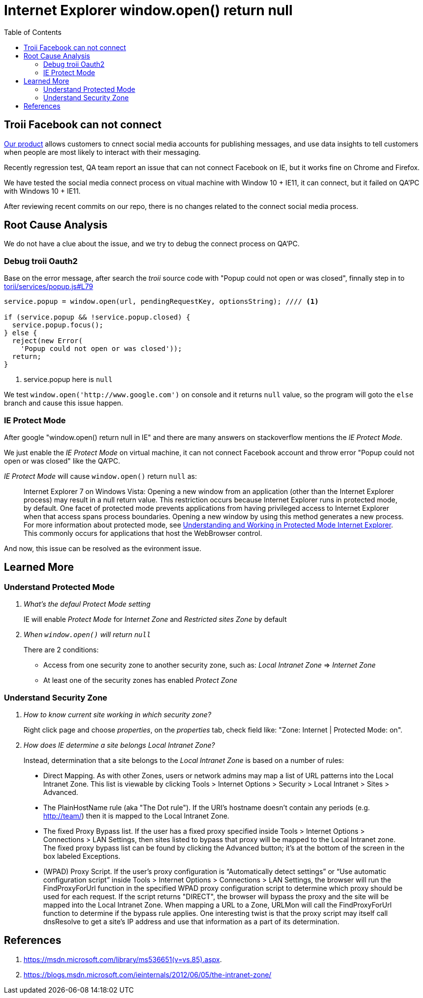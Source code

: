 = Internet Explorer window.open() return null
:toc:
// :hp-image: /covers/cover.png
:hp-tags: IE Protect Mode, Local Interanet Zone, troii, oauth2, Domain
:hp-alt-title: Understand IE Protect Mode & Local Intranet Zone

== Troii Facebook can not connect

http://www.activitycloud.com/target-marketer[Our product] allows customers to cnnect social media accounts for publishing messages, and use data insights to tell customers when people are most likely to interact with their messaging.

Recently regression test, QA team report an issue that can not connect Facebook on IE, but it works fine on Chrome and Firefox.

We have tested the social media connect process on vitual machine with Window 10 + IE11, it can connect, but it failed on QA'PC with Windows 10 + IE11.

After reviewing recent commits on our repo, there is no changes related to the connect social media process.

== Root Cause Analysis

We do not have a clue about the issue, and we try to debug the connect process on QA'PC.

=== Debug troii Oauth2

Base on the error message, after search the _troii_ source code with "Popup could not open or was closed", finnally step in to  https://github.com/Vestorly/torii/blob/0.6.1/lib/torii/services/popup.js#L79[torii/services/popup.js#L79]

[source,javascript]
----
service.popup = window.open(url, pendingRequestKey, optionsString); //// <1>

if (service.popup && !service.popup.closed) {
  service.popup.focus();
} else {
  reject(new Error(
    'Popup could not open or was closed'));
  return;
}
----
<1> service.popup here is `null`

We test `window.open('http://www.google.com')` on console and it returns `null` value, so the program will goto the `else` branch and cause this issue happen.


=== IE Protect Mode

After google "window.open() return null in IE" and there are many answers on stackoverflow mentions the _IE Protect Mode_.

We just enable the _IE Protect Mode_ on virtual machine, it can not connect Facebook account and throw error "Popup could not open or was closed" like the QA'PC.

_IE Protect Mode_ will cause `window.open()` return `null` as:

[quote]
____
Internet Explorer 7 on Windows Vista: Opening a new window from an application (other than the Internet Explorer process) may result in a null return value. This restriction occurs because Internet Explorer runs in protected mode, by default. One facet of protected mode prevents applications from having privileged access to Internet Explorer when that access spans process boundaries. Opening a new window by using this method generates a new process. For more information about protected mode, see https://msdn.microsoft.com/zh-cn/library/bb250462(v=vs.85).aspx[Understanding and Working in Protected Mode Internet Explorer]. This commonly occurs for applications that host the WebBrowser control.
____


And now, this issue can be resolved as the evironment issue.


== Learned More

=== Understand Protected Mode
[qanda]
What's the defaul _Protect Mode_ setting::
IE will enable _Protect Mode_ for _Internet Zone_ and _Restricted sites Zone_ by default
When `window.open()` will return `null`::
There are 2 conditions:
* Access from one security zone to another security zone, such as: _Local Intranet Zone_ => _Internet Zone_
* At least one of the security zones has enabled _Protect Zone_

=== Understand Security Zone

[qanda]
How to know current site working in which security zone?::
  Right click page and choose _properties_, on the _properties_ tab, check field like: "Zone: Internet | Protected Mode: on".

How does IE determine a site belongs Local Intranet Zone?::
Instead, determination that a site belongs to the _Local Intranet Zone_ is based on a number of rules:
[quote]
____
* Direct Mapping. As with other Zones, users or network admins may map a list of URL patterns into the Local Intranet Zone. This list is viewable by clicking Tools > Internet Options > Security >  Local Intranet > Sites > Advanced.
* The PlainHostName rule (aka "The Dot rule"). If the URI’s hostname doesn’t contain any periods (e.g. http://team/) then it is mapped to the Local Intranet Zone.
* The fixed Proxy Bypass list. If the user has a fixed proxy specified inside Tools > Internet Options > Connections > LAN Settings, then sites listed to bypass that proxy will be mapped to the Local Intranet zone. The fixed proxy bypass list can be found by clicking the Advanced button; it’s at the bottom of the screen in the box labeled Exceptions.
* (WPAD) Proxy Script. If the user’s proxy configuration is “Automatically detect settings” or “Use automatic configuration script” inside Tools > Internet Options > Connections > LAN Settings, the browser will run the FindProxyForUrl function in the specified WPAD proxy configuration script to determine which proxy should be used for each request. If the script returns "DIRECT", the browser will bypass the proxy and the site will be mapped into the Local Intranet Zone. When mapping a URL to a Zone, URLMon will call the FindProxyForUrl function to determine if the bypass rule applies. One interesting twist is that the proxy script may itself call dnsResolve to get a site’s IP address and use that information as a part of its determination.
____

== References
. https://msdn.microsoft.com/library/ms536651(v=vs.85).aspx.
. https://blogs.msdn.microsoft.com/ieinternals/2012/06/05/the-intranet-zone/

